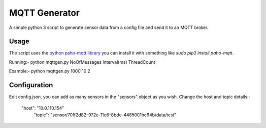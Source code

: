 MQTT Generator
==============

A simple python 3 script to generate sensor data from a config file and send it
to an MQTT broker.

Usage
-----

The script uses the `python paho-mqtt library <https://pypi.python.org/pypi/paho-mqtt/>`_ you can install it with something like `sudo pip3 install paho-mqtt`.


Running:-
python mqttgen.py NoOfMessages Interval(ms) ThreadCount

Example:-
python mqttgen.py 1000 10 2

Configuration
-------------

Edit config.json, you can add as many sensors in the "sensors" object as you wish.
Change the host and topic details:-

 "host": "10.0.110.154"
  "topic": "sensor/70ff2d82-972e-11e6-8bde-4485001bc64b/data/test"
